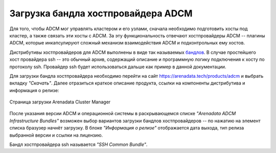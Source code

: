Загрузка бандла хостпровайдера ADCM
====================================

Для того, чтобы ADCM мог управлять кластером и его узлами, сначала необходимо подготовить хосты под кластер, а также связать эти хосты с ADCM. За эту функциональность отвечают хостпровайдеры ADCM -- плагины ADCM, которые инкапсулируют сложный механизм взаимодействия ADCM и подконтрольных ему хостов.

.. TODO примеры других бандлов

Дистрибутивы хостпровайдеров для ADCM выполнены в виде так называемых `бандлов <https://docs.arenadata.io/adcm/sdk/bundle.html>`_. В случае простейшего хост провайдера ssh -- это обычный архив, содержащий описание и программную логику подключения к хосту по протоколу ssh. Провайдер ssh будет использоваться дальше как пример в данной документации.

Для загрузки бандла хостпровайдера необходимо перейти на сайт https://arenadata.tech/products/adcm и выбрать вкладку *"Скачать"*. Далее отразиться краткое описание продукта, ссылки на компоненты дистрибутива и информация о релизе:

.. figure:: ../imgs/install/adcm_hostprovider_download.png
   :align: center

   Страница загрузки Arenadata Cluster Manager

После указания версии ADCM и операционной системы в раскрывающемся списке *"Arenadata ADCM Infrastructure Bundles"* возможен выбор вариантов загрузки бандлов хостпровайдеров -- по нажатию на элемент списка бразузер начнёт загрузку.
В блоке *"Информация о релизе"* отображается дата выхода, тип релиза выбранной версии и ссылки на лицензию.

Бандл хостпровайдера ssh называется *"SSH Common Bundle"*.
